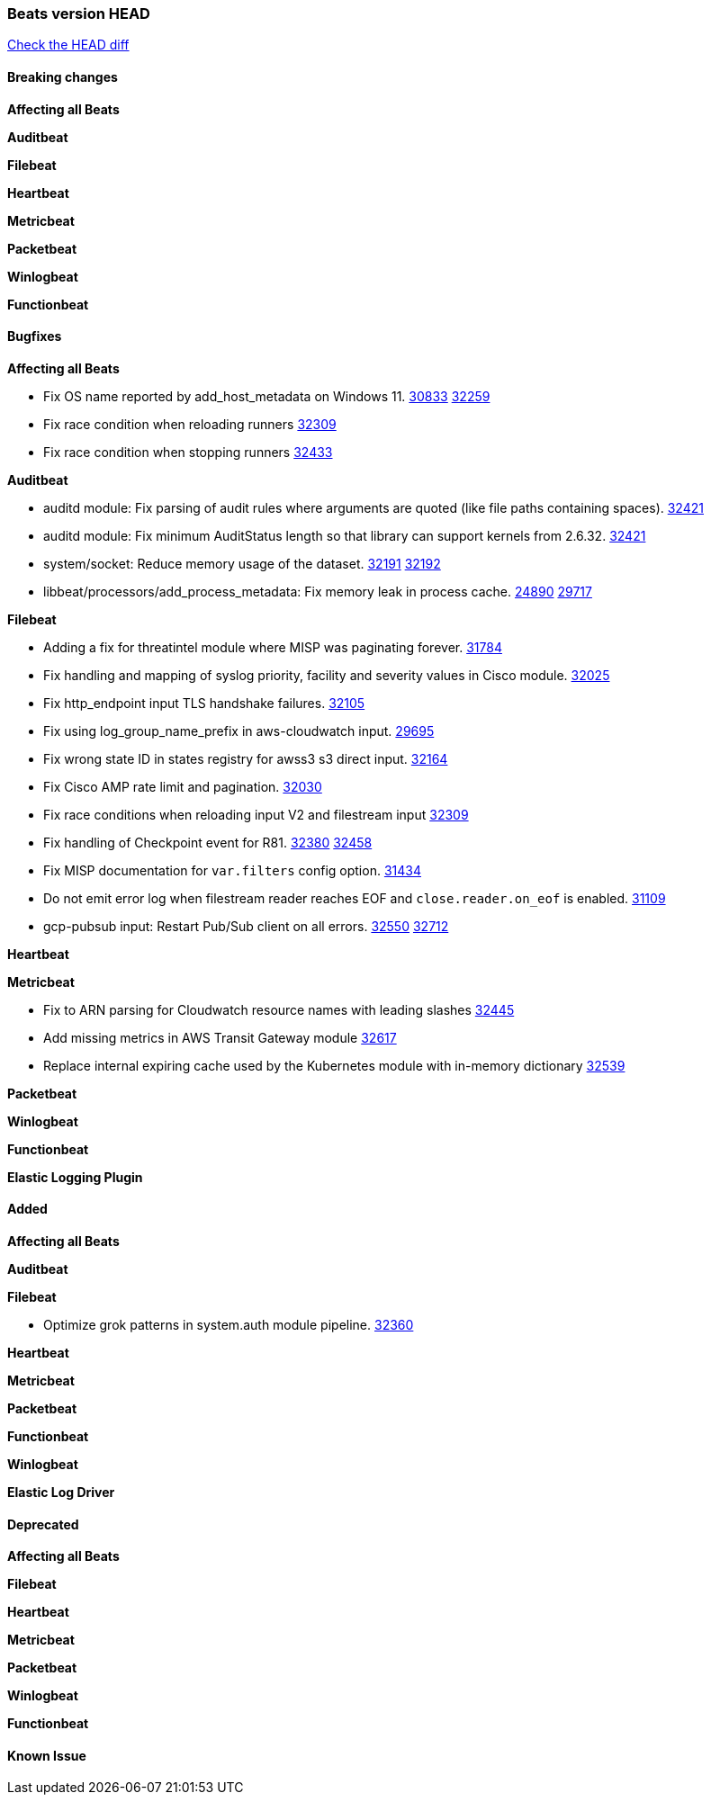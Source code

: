// Use these for links to issue and pulls. Note issues and pulls redirect one to
// each other on Github, so don't worry too much on using the right prefix.
:issue: https://github.com/elastic/beats/issues/
:pull: https://github.com/elastic/beats/pull/

=== Beats version HEAD
https://github.com/elastic/beats/compare/v7.0.0-alpha2...master[Check the HEAD diff]

==== Breaking changes

*Affecting all Beats*


*Auditbeat*

*Filebeat*

*Heartbeat*


*Metricbeat*


*Packetbeat*

*Winlogbeat*


*Functionbeat*

==== Bugfixes

*Affecting all Beats*

- Fix OS name reported by add_host_metadata on Windows 11. {issue}30833[30833] {pull}32259[32259]
- Fix race condition when reloading runners {pull}32309[32309]
- Fix race condition when stopping runners {pull}32433[32433]

*Auditbeat*

- auditd module: Fix parsing of audit rules where arguments are quoted (like file paths containing spaces). {pull}32421[32421]
- auditd module: Fix minimum AuditStatus length so that library can support kernels from 2.6.32. {pull}32421[32421]
- system/socket: Reduce memory usage of the dataset. {issue}32191[32191] {pull}32192[32192]
- libbeat/processors/add_process_metadata: Fix memory leak in process cache. {issue}24890[24890] {pull}29717[29717]

*Filebeat*

- Adding a fix for threatintel module where MISP was paginating forever. {pull}31784[31784]
- Fix handling and mapping of syslog priority, facility and severity values in Cisco module. {pull}32025[32025]
- Fix http_endpoint input TLS handshake failures. {pull}32105[32105]
- Fix using log_group_name_prefix in aws-cloudwatch input. {pull}29695[29695]
- Fix wrong state ID in states registry for awss3 s3 direct input. {pull}32164[32164]
- Fix Cisco AMP rate limit and pagination. {pull}32030[32030]
- Fix race conditions when reloading input V2 and filestream input {pull}32309[32309]
- Fix handling of Checkpoint event for R81. {issue}32380[32380] {pull}32458[32458]
- Fix MISP documentation for `var.filters` config option. {pull}31434[31434]
- Do not emit error log when filestream reader reaches EOF and `close.reader.on_eof` is enabled. {pull}31109[31109]
- gcp-pubsub input: Restart Pub/Sub client on all errors. {issue}32550[32550] {pull}32712[32712]

*Heartbeat*


*Metricbeat*

- Fix to ARN parsing for Cloudwatch resource names with leading slashes {pull}32445[32445]
- Add missing metrics in AWS Transit Gateway module {pull}32617[32617]
- Replace internal expiring cache used by the Kubernetes module with in-memory dictionary {pull}32539[32539]

*Packetbeat*


*Winlogbeat*



*Functionbeat*



*Elastic Logging Plugin*


==== Added

*Affecting all Beats*


*Auditbeat*


*Filebeat*

- Optimize grok patterns in system.auth module pipeline. {pull}32360[32360]

*Heartbeat*


*Metricbeat*


*Packetbeat*


*Functionbeat*


*Winlogbeat*



*Elastic Log Driver*


==== Deprecated

*Affecting all Beats*


*Filebeat*


*Heartbeat*

*Metricbeat*


*Packetbeat*

*Winlogbeat*

*Functionbeat*

==== Known Issue








